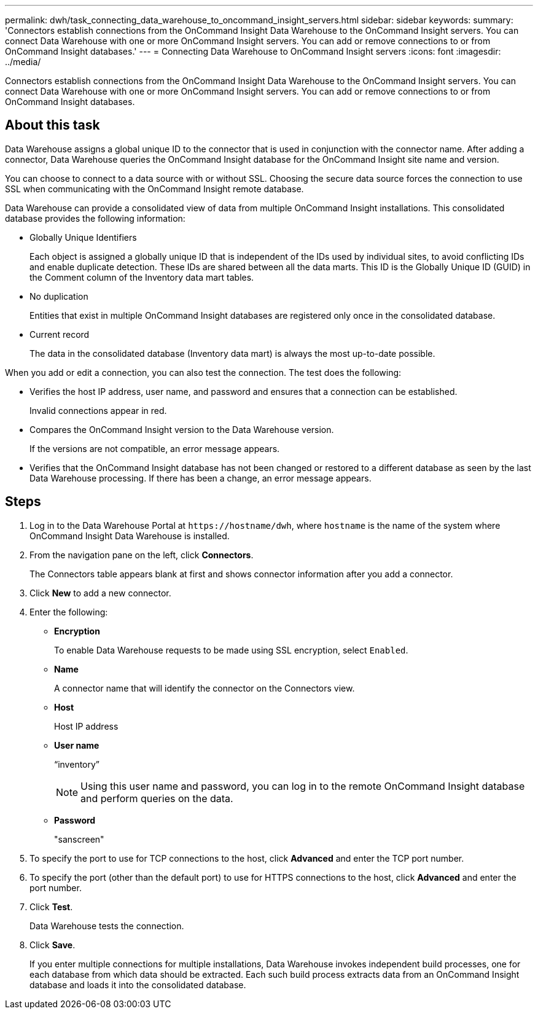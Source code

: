 ---
permalink: dwh/task_connecting_data_warehouse_to_oncommand_insight_servers.html
sidebar: sidebar
keywords: 
summary: 'Connectors establish connections from the OnCommand Insight Data Warehouse to the OnCommand Insight servers. You can connect Data Warehouse with one or more OnCommand Insight servers. You can add or remove connections to or from OnCommand Insight databases.'
---
= Connecting Data Warehouse to OnCommand Insight servers
:icons: font
:imagesdir: ../media/

[.lead]
Connectors establish connections from the OnCommand Insight Data Warehouse to the OnCommand Insight servers. You can connect Data Warehouse with one or more OnCommand Insight servers. You can add or remove connections to or from OnCommand Insight databases.

== About this task

Data Warehouse assigns a global unique ID to the connector that is used in conjunction with the connector name. After adding a connector, Data Warehouse queries the OnCommand Insight database for the OnCommand Insight site name and version.

You can choose to connect to a data source with or without SSL. Choosing the secure data source forces the connection to use SSL when communicating with the OnCommand Insight remote database.

Data Warehouse can provide a consolidated view of data from multiple OnCommand Insight installations. This consolidated database provides the following information:

* Globally Unique Identifiers
+
Each object is assigned a globally unique ID that is independent of the IDs used by individual sites, to avoid conflicting IDs and enable duplicate detection. These IDs are shared between all the data marts. This ID is the Globally Unique ID (GUID) in the Comment column of the Inventory data mart tables.

* No duplication
+
Entities that exist in multiple OnCommand Insight databases are registered only once in the consolidated database.

* Current record
+
The data in the consolidated database (Inventory data mart) is always the most up-to-date possible.

When you add or edit a connection, you can also test the connection. The test does the following:

* Verifies the host IP address, user name, and password and ensures that a connection can be established.
+
Invalid connections appear in red.

* Compares the OnCommand Insight version to the Data Warehouse version.
+
If the versions are not compatible, an error message appears.

* Verifies that the OnCommand Insight database has not been changed or restored to a different database as seen by the last Data Warehouse processing. If there has been a change, an error message appears.

== Steps

. Log in to the Data Warehouse Portal at `+https://hostname/dwh+`, where `hostname` is the name of the system where OnCommand Insight Data Warehouse is installed.
. From the navigation pane on the left, click *Connectors*.
+
The Connectors table appears blank at first and shows connector information after you add a connector.

. Click *New* to add a new connector.
. Enter the following:
 ** *Encryption*
+
To enable Data Warehouse requests to be made using SSL encryption, select `Enabled`.

 ** *Name*
+
A connector name that will identify the connector on the Connectors view.

 ** *Host*
+
Host IP address

 ** *User name*
+
"`inventory`"
+
[NOTE]
====
Using this user name and password, you can log in to the remote OnCommand Insight database and perform queries on the data.
====

 ** *Password*
+
"sanscreen"
. To specify the port to use for TCP connections to the host, click *Advanced* and enter the TCP port number.
. To specify the port (other than the default port) to use for HTTPS connections to the host, click *Advanced* and enter the port number.
. Click *Test*.
+
Data Warehouse tests the connection.

. Click *Save*.
+
If you enter multiple connections for multiple installations, Data Warehouse invokes independent build processes, one for each database from which data should be extracted. Each such build process extracts data from an OnCommand Insight database and loads it into the consolidated database.
